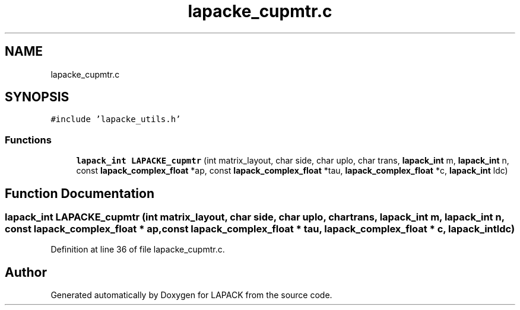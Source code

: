 .TH "lapacke_cupmtr.c" 3 "Tue Nov 14 2017" "Version 3.8.0" "LAPACK" \" -*- nroff -*-
.ad l
.nh
.SH NAME
lapacke_cupmtr.c
.SH SYNOPSIS
.br
.PP
\fC#include 'lapacke_utils\&.h'\fP
.br

.SS "Functions"

.in +1c
.ti -1c
.RI "\fBlapack_int\fP \fBLAPACKE_cupmtr\fP (int matrix_layout, char side, char uplo, char trans, \fBlapack_int\fP m, \fBlapack_int\fP n, const \fBlapack_complex_float\fP *ap, const \fBlapack_complex_float\fP *tau, \fBlapack_complex_float\fP *c, \fBlapack_int\fP ldc)"
.br
.in -1c
.SH "Function Documentation"
.PP 
.SS "\fBlapack_int\fP LAPACKE_cupmtr (int matrix_layout, char side, char uplo, char trans, \fBlapack_int\fP m, \fBlapack_int\fP n, const \fBlapack_complex_float\fP * ap, const \fBlapack_complex_float\fP * tau, \fBlapack_complex_float\fP * c, \fBlapack_int\fP ldc)"

.PP
Definition at line 36 of file lapacke_cupmtr\&.c\&.
.SH "Author"
.PP 
Generated automatically by Doxygen for LAPACK from the source code\&.
